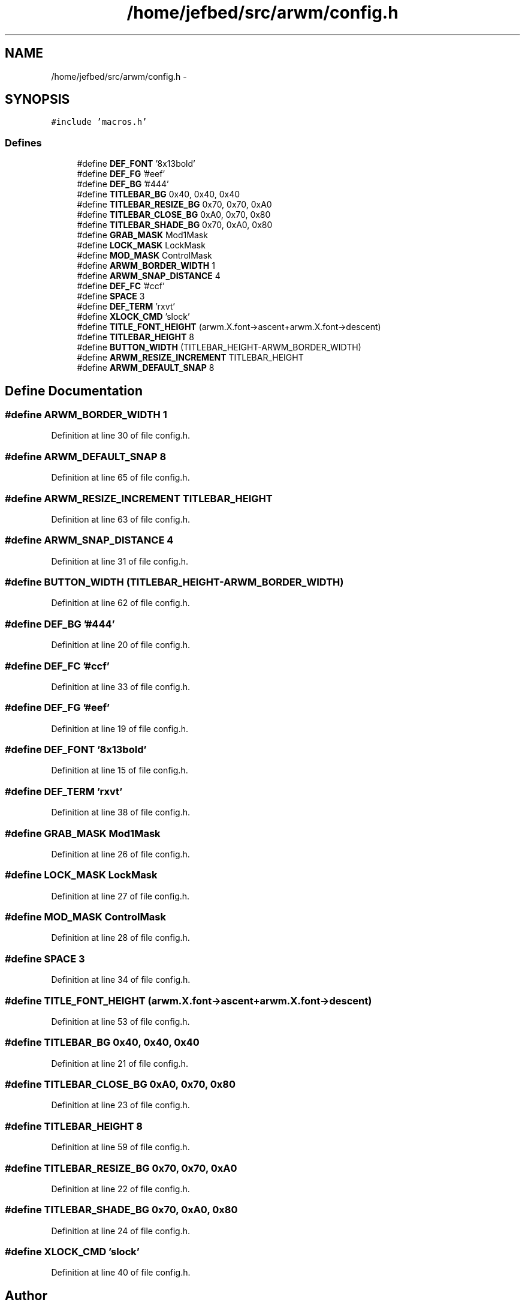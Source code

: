 .TH "/home/jefbed/src/arwm/config.h" 3 "Wed Mar 7 2012" "arwm" \" -*- nroff -*-
.ad l
.nh
.SH NAME
/home/jefbed/src/arwm/config.h \- 
.SH SYNOPSIS
.br
.PP
\fC#include 'macros.h'\fP
.br

.SS "Defines"

.in +1c
.ti -1c
.RI "#define \fBDEF_FONT\fP   '8x13bold'"
.br
.ti -1c
.RI "#define \fBDEF_FG\fP   '#eef'"
.br
.ti -1c
.RI "#define \fBDEF_BG\fP   '#444'"
.br
.ti -1c
.RI "#define \fBTITLEBAR_BG\fP   0x40, 0x40, 0x40"
.br
.ti -1c
.RI "#define \fBTITLEBAR_RESIZE_BG\fP   0x70, 0x70, 0xA0"
.br
.ti -1c
.RI "#define \fBTITLEBAR_CLOSE_BG\fP   0xA0, 0x70, 0x80"
.br
.ti -1c
.RI "#define \fBTITLEBAR_SHADE_BG\fP   0x70, 0xA0, 0x80"
.br
.ti -1c
.RI "#define \fBGRAB_MASK\fP   Mod1Mask"
.br
.ti -1c
.RI "#define \fBLOCK_MASK\fP   LockMask"
.br
.ti -1c
.RI "#define \fBMOD_MASK\fP   ControlMask"
.br
.ti -1c
.RI "#define \fBARWM_BORDER_WIDTH\fP   1"
.br
.ti -1c
.RI "#define \fBARWM_SNAP_DISTANCE\fP   4"
.br
.ti -1c
.RI "#define \fBDEF_FC\fP   '#ccf'"
.br
.ti -1c
.RI "#define \fBSPACE\fP   3"
.br
.ti -1c
.RI "#define \fBDEF_TERM\fP   'rxvt'"
.br
.ti -1c
.RI "#define \fBXLOCK_CMD\fP   'slock'"
.br
.ti -1c
.RI "#define \fBTITLE_FONT_HEIGHT\fP   (arwm.X.font->ascent+arwm.X.font->descent)"
.br
.ti -1c
.RI "#define \fBTITLEBAR_HEIGHT\fP   8"
.br
.ti -1c
.RI "#define \fBBUTTON_WIDTH\fP   (TITLEBAR_HEIGHT-ARWM_BORDER_WIDTH)"
.br
.ti -1c
.RI "#define \fBARWM_RESIZE_INCREMENT\fP   TITLEBAR_HEIGHT"
.br
.ti -1c
.RI "#define \fBARWM_DEFAULT_SNAP\fP   8"
.br
.in -1c
.SH "Define Documentation"
.PP 
.SS "#define ARWM_BORDER_WIDTH   1"
.PP
Definition at line 30 of file config.h.
.SS "#define ARWM_DEFAULT_SNAP   8"
.PP
Definition at line 65 of file config.h.
.SS "#define ARWM_RESIZE_INCREMENT   TITLEBAR_HEIGHT"
.PP
Definition at line 63 of file config.h.
.SS "#define ARWM_SNAP_DISTANCE   4"
.PP
Definition at line 31 of file config.h.
.SS "#define BUTTON_WIDTH   (TITLEBAR_HEIGHT-ARWM_BORDER_WIDTH)"
.PP
Definition at line 62 of file config.h.
.SS "#define DEF_BG   '#444'"
.PP
Definition at line 20 of file config.h.
.SS "#define DEF_FC   '#ccf'"
.PP
Definition at line 33 of file config.h.
.SS "#define DEF_FG   '#eef'"
.PP
Definition at line 19 of file config.h.
.SS "#define DEF_FONT   '8x13bold'"
.PP
Definition at line 15 of file config.h.
.SS "#define DEF_TERM   'rxvt'"
.PP
Definition at line 38 of file config.h.
.SS "#define GRAB_MASK   Mod1Mask"
.PP
Definition at line 26 of file config.h.
.SS "#define LOCK_MASK   LockMask"
.PP
Definition at line 27 of file config.h.
.SS "#define MOD_MASK   ControlMask"
.PP
Definition at line 28 of file config.h.
.SS "#define SPACE   3"
.PP
Definition at line 34 of file config.h.
.SS "#define TITLE_FONT_HEIGHT   (arwm.X.font->ascent+arwm.X.font->descent)"
.PP
Definition at line 53 of file config.h.
.SS "#define TITLEBAR_BG   0x40, 0x40, 0x40"
.PP
Definition at line 21 of file config.h.
.SS "#define TITLEBAR_CLOSE_BG   0xA0, 0x70, 0x80"
.PP
Definition at line 23 of file config.h.
.SS "#define TITLEBAR_HEIGHT   8"
.PP
Definition at line 59 of file config.h.
.SS "#define TITLEBAR_RESIZE_BG   0x70, 0x70, 0xA0"
.PP
Definition at line 22 of file config.h.
.SS "#define TITLEBAR_SHADE_BG   0x70, 0xA0, 0x80"
.PP
Definition at line 24 of file config.h.
.SS "#define XLOCK_CMD   'slock'"
.PP
Definition at line 40 of file config.h.
.SH "Author"
.PP 
Generated automatically by Doxygen for arwm from the source code.
